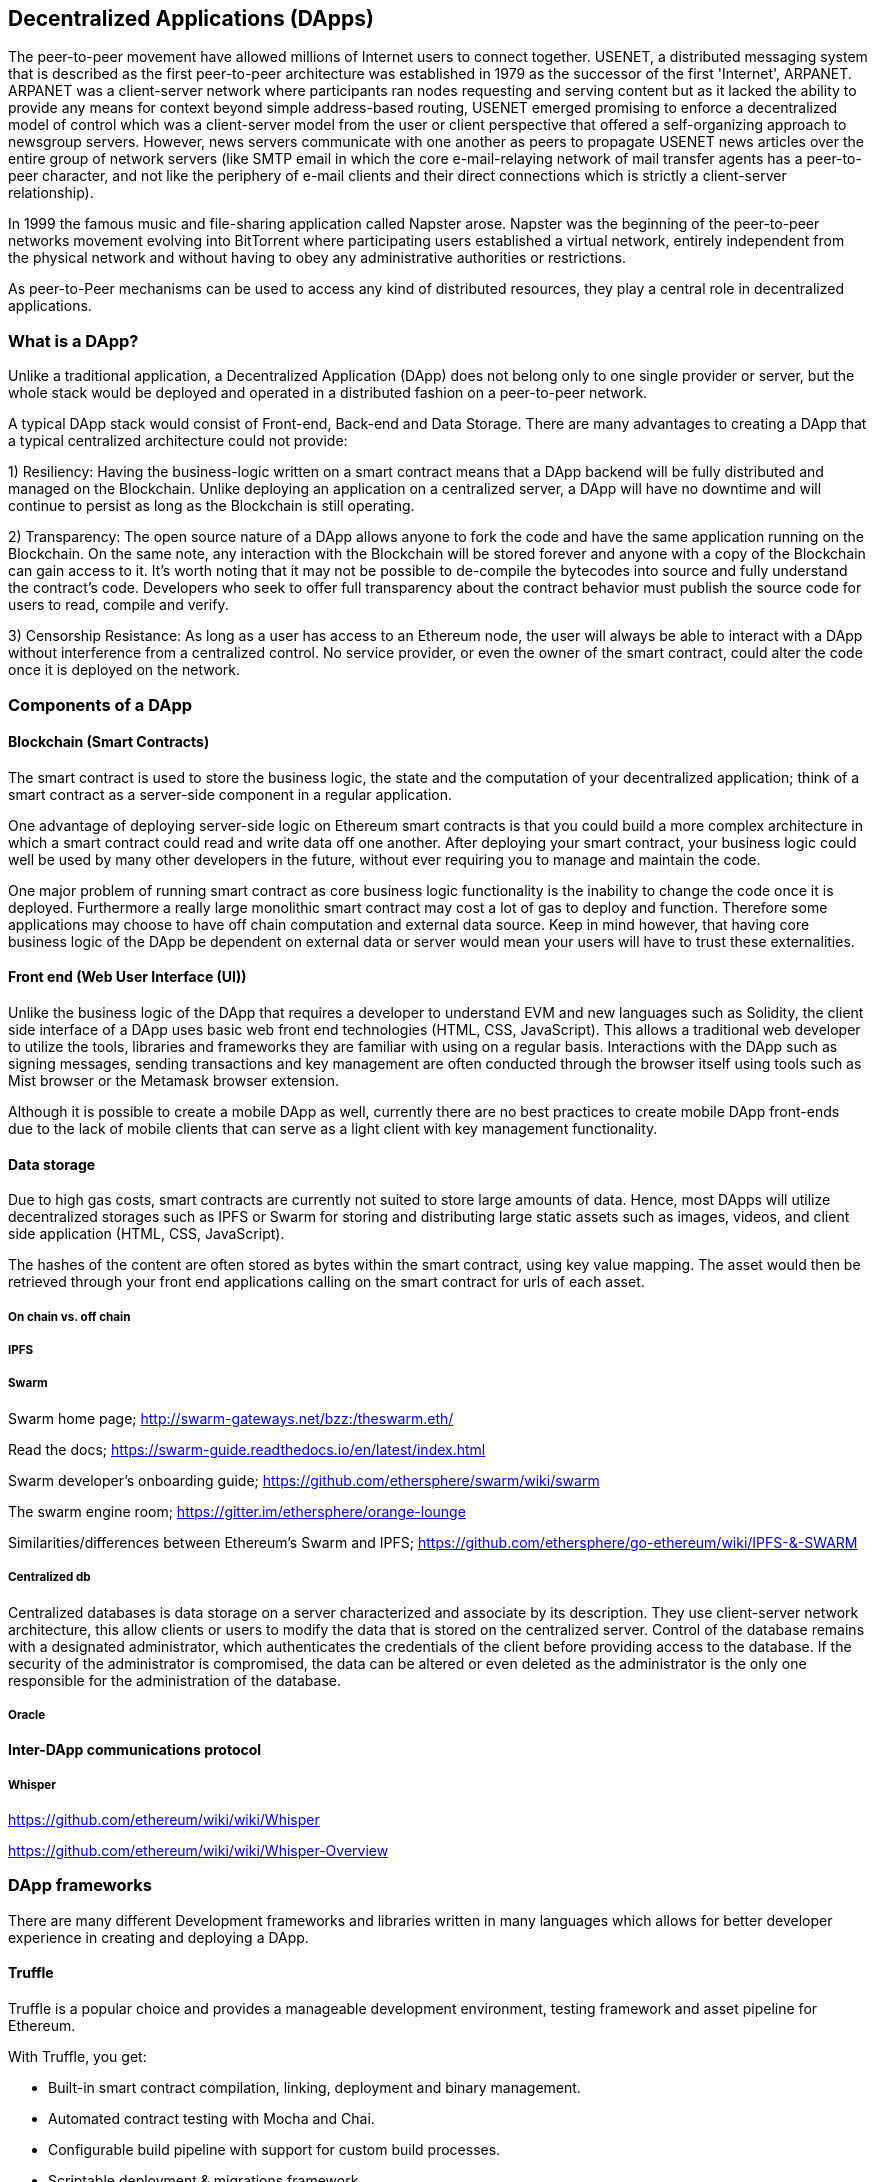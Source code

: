 [[decentralized_applications_chap]]
== Decentralized Applications (DApps)

The peer-to-peer movement have allowed millions of Internet users to connect together. USENET, a distributed messaging system that is described as the first peer-to-peer architecture was established in 1979 as the successor of the first 'Internet', ARPANET. ARPANET was a client-server network where participants ran nodes requesting and serving content but as it lacked the ability to provide any means for context beyond simple address-based routing, USENET emerged promising to enforce a decentralized model of control which was a client-server model from the user or client perspective that offered a self-organizing approach to newsgroup servers. However, news servers communicate with one another as peers to propagate USENET news articles over the entire group of network servers (like SMTP email in which the core e-mail-relaying network of mail transfer agents has a peer-to-peer character, and not like the periphery of e-mail clients and their direct connections which is strictly a client-server relationship).

In 1999 the famous music and file-sharing application called Napster arose. Napster was the beginning of the peer-to-peer networks movement evolving into BitTorrent where participating users established a virtual network, entirely independent from the physical network and without having to obey any administrative authorities or restrictions. 

As peer-to-Peer mechanisms can be used to access any kind of distributed resources, they play a central role in decentralized applications.

////
Source: https://en.wikipedia.org/wiki/Peer-to-peer
License: CC0
Added by: @dcoldeira
////

[[what_is_a_dapp_sec]]
=== What is a DApp?

Unlike a traditional application, a Decentralized Application (DApp) does not belong only to one single provider or server, but the whole stack would be deployed and operated in a distributed fashion on a peer-to-peer network.

A typical DApp stack would consist of Front-end, Back-end and Data Storage. There are many advantages to creating a DApp that a typical centralized architecture could not provide:

1) Resiliency: Having the business-logic written on a smart contract means that a DApp backend will be fully distributed and managed on the Blockchain. Unlike deploying an application on a centralized server, a DApp will have no downtime and will continue to persist as long as the Blockchain is still operating.

2) Transparency: The open source nature of a DApp allows anyone to fork the code and have the same application running on the Blockchain. On the same note, any interaction with the Blockchain will be stored forever and anyone with a copy of the Blockchain can gain access to it. It’s worth noting that it may not be possible to de-compile the bytecodes into source and fully understand the contract's code. Developers who seek to offer full transparency about the contract behavior must publish the source code for users to read, compile and verify.

3) Censorship Resistance: As long as a user has access to an Ethereum node, the user will always be able to interact with a DApp without interference from a centralized control. No service provider, or even the owner of the smart contract, could alter the code once it is deployed on the network.

[[components_of_a_dapp_sec]]
=== Components of a DApp

////
TODO: add paragraph
////

[[blockchain_smart_contracts_sec]]
==== Blockchain (Smart Contracts)

The smart contract is used to store the business logic, the state and the computation of your decentralized application; think of a smart contract as a server-side component in a regular application.

One advantage of deploying server-side logic on Ethereum smart contracts is that you could build a more complex architecture in which a smart contract could read and write data off one another. After deploying your smart contract, your business logic could well be used by many other developers in the future, without ever requiring you to manage and maintain the code.

One major problem of running smart contract as core business logic functionality is the inability to change the code once it is deployed. Furthermore a really large monolithic smart contract may cost a lot of gas to deploy and function. Therefore some applications may choose to have off chain computation and external data source. Keep in mind however, that having core business logic of the DApp be dependent on external data or server would mean your users will have to trust these externalities.

[[front_end_web_ui_cec]]
==== Front end (Web User Interface (UI))

Unlike the business logic of the DApp that requires a developer to understand EVM and new languages such as Solidity, the client side interface of a DApp uses basic web front end technologies (HTML, CSS, JavaScript). This allows a traditional web developer to utilize the tools, libraries and frameworks they are familiar with using on a regular basis. Interactions with the DApp such as signing messages, sending transactions and key management are often conducted through the browser itself using tools such as Mist browser or the Metamask browser extension.

Although it is possible to create a mobile DApp as well, currently there are no best practices to create mobile DApp front-ends due to the lack of mobile clients that can serve as a light client with key management functionality.

[[data_storage_sec]]
==== Data storage

Due to high gas costs, smart contracts are currently not suited to store large amounts of data. Hence, most DApps will utilize decentralized storages such as IPFS or Swarm for storing and distributing large static assets such as images, videos, and client side application (HTML, CSS, JavaScript).

The hashes of the content are often stored as bytes within the smart contract, using key value mapping. The asset would then be retrieved through your front end applications calling on the smart contract for urls of each asset.

[[on_chain_vs_off_chain_data_sec]]
===== On chain vs. off chain

////
TODO: add paragraph
////

[[ipfs_sec]]
===== IPFS

////
TODO: add paragraph
////

[[swarm_sec]]
===== Swarm

Swarm home page; http://swarm-gateways.net/bzz:/theswarm.eth/

Read the docs; https://swarm-guide.readthedocs.io/en/latest/index.html

Swarm developer's onboarding guide; https://github.com/ethersphere/swarm/wiki/swarm

The swarm engine room; https://gitter.im/ethersphere/orange-lounge

Similarities/differences between Ethereum's Swarm and IPFS; https://github.com/ethersphere/go-ethereum/wiki/IPFS-&-SWARM

[[centralized_db_sec]]
===== Centralized db

Centralized databases is data storage on a server characterized and associate by its description. They use client-server network architecture, this allow clients or users to modify the data that is stored on the centralized server. Control of the database remains with a designated administrator, which authenticates the credentials of the client before providing access to the database. If the security of the administrator is compromised, the data can be altered or even deleted as the administrator is the only one responsible for the administration of the database.

////
Source: 
https://dcoldeira.github.io/database-the-decentralized-control-revolution.html
License: CC0
Added by: @dcoldeira
////

[[oracle_sec]]
===== Oracle

////
TODO: add paragraph
////

[[interdapp_coammunications_protocol_sec]]
==== Inter-DApp communications protocol



[[whisper_sec]]
===== Whisper

////
TODO: add paragraph
////
https://github.com/ethereum/wiki/wiki/Whisper

https://github.com/ethereum/wiki/wiki/Whisper-Overview

[[dapp_frameworks_sec]]
=== DApp frameworks

There are many different Development frameworks and libraries written in many languages which allows for better developer experience in creating and deploying a DApp.

[[truffle_sec]]
==== Truffle
Truffle is a popular choice and provides a manageable development environment, testing framework and asset pipeline for Ethereum.

With Truffle, you get:

* Built-in smart contract compilation, linking, deployment and binary management.
* Automated contract testing with Mocha and Chai.
* Configurable build pipeline with support for custom build processes.
* Scriptable deployment & migrations framework.
* Network management for deploying to many public & private networks.
* Interactive console for direct contract communication.
* Instant rebuilding of assets during development.
* External script runner that executes scripts within a Truffle environment.

Getting started & documentation; http://truffleframework.com/docs

Github link; https://github.com/trufflesuite/truffle

Website link; https://truffleframework.com

[[embark_sec]]
==== Embark
The Embark Framework focuses on serverless Decentralized Applications using Ethereum, IPFS and other platforms. Embark currently integrates with EVM blockchains (Ethereum), Decentralized Storages (IPFS), and Decentralized communication platforms (Whisper and Orbit).

With Embark you can:

** Blockchain (Ethereum)
* Automatically deploy contracts and make them available in your JS code. Embark watches for changes, and if you update a contract, Embark will automatically redeploy the contracts (if needed) and the DApp.
* Contracts are available in JS with Promises.
* Do Test Driven Development with Contracts using Javascript.
* Keep track of deployed contracts; deploy only when truly needed.
* Manage different chains (e.g testnet, private net, livenet)
* Easily manage complex systems of interdependent contracts.

** Decentralized storage (IPFS)
* Easily store & retrieve data on the DApp through EmbarkJS, including uploading and retrieving files.
* Deploy the full application to IPFS or Swarm.


** Decentralized Communication (Whisper, Orbit)
* Easily send/receive messages through channels in P2P through Whisper or Orbit.

** Web Technologies
* Integrate with any web technology including React, Foundation, etc.
* Use any build pipeline or tool you wish, including grunt, gulp and webpack.

Getting started & documentation; https://embark.readthedocs.io

Github link; https://github.com/embark-framework/embark

Website link; https://github.com/embark-framework/embark

[[dapp_develotment_tool_sec]
==== DApp (development tool)
DApp is a simple command line tool for smart contract development. It supports these common usecases:

* Package management
* Source code building
* Unit testing
* Simple contract deployments

Getting started & documentation; https://dapp.readthedocs.io/en/latest/

[[populous_sec]]
==== Populous

////
TODO: add paragraph
////

[[live_dapps_sec]]
=== Live DApps

Here are listed different live DApps on the Ethereum network:

////
TODO: add paragraph
////

[[ethpm_sec]]
==== EthPM
A project aimed at bringing package management to the Ethereum ecosystem.

Website link; https://www.ethpm.com/

[[radar_relay_sec]]
==== Radar Relay
DEX (Decentralized Exchange) focused on trading ethereum-tokens directly from wallet to wallet.

Website link; https://radarrelay.com/

[[cryptokitties_sec]]
==== CryptoKitties
A game deployed on Ethereum that allows players to purchase, collect, breed and sell various types of virtual cats
It represents one of the earliest attempts to deploy blockchain technology for recreational and leisurely purposes.

Website link; https://www.cryptokitties.co

[[ethlance_sec]]
==== Ethlance
Ethlance is a platform for connecting freelancers and developers, both paying and receiving ether.

Website link; https://ethlance.com/

[[decentraland_sec]]
==== Decentraland
Decentraland is a virtual reality platform powered by the Ethereum blockchain. Users can create, experience, and monetize content and applications.

Website link; https://decentraland.org/
